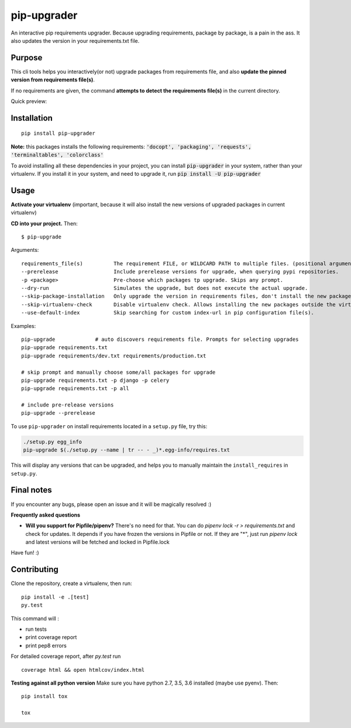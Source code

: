 pip-upgrader
=========
.. image:: https://travis-ci.org/simion/pip-upgrader.svg?branch=master
    :target: https://travis-ci.org/simion/pip-upgrader
.. image:: https://coveralls.io/repos/github/simion/pip-upgrader/badge.svg?branch=master
    :target: https://coveralls.io/github/simion/pip-upgrader?branch=master


An interactive pip requirements upgrader. Because upgrading requirements, package by package, is a pain in the ass.
It also updates the version in your requirements.txt file.


Purpose
-------

This cli tools helps you interactively(or not) upgrade packages from requirements file,
and also **update the pinned version from requirements file(s)**.

If no requirements are given, the command **attempts to detect the requirements file(s)** in the current directory.

Quick preview:

.. image:: https://raw.githubusercontent.com/simion/pip-upgrader/master/demo.gif

Installation
------------

::

    pip install pip-upgrader

**Note:** this packages installs the following requirements: :code:`'docopt', 'packaging', 'requests', 'terminaltables', 'colorclass'`

To avoid installing all these dependencies in your project, you can install :code:`pip-upgrader` in your system, rather than your virtualenv.
If you install it in your system, and need to upgrade it, run :code:`pip install -U pip-upgrader`

Usage
-----
**Activate your virtualenv** (important, because it will also install the new versions of upgraded packages in current virtualenv)

**CD into your project.**
Then:
::

    $ pip-upgrade

Arguments:
::

    requirements_file(s)          The requirement FILE, or WILDCARD PATH to multiple files. (positional arguments)
    --prerelease                  Include prerelease versions for upgrade, when querying pypi repositories.
    -p <package>                  Pre-choose which packages tp upgrade. Skips any prompt.
    --dry-run                     Simulates the upgrade, but does not execute the actual upgrade.
    --skip-package-installation   Only upgrade the version in requirements files, don't install the new package.
    --skip-virtualenv-check       Disable virtualenv check. Allows installing the new packages outside the virtualenv.
    --use-default-index           Skip searching for custom index-url in pip configuration file(s).

Examples:

::

    pip-upgrade             # auto discovers requirements file. Prompts for selecting upgrades
    pip-upgrade requirements.txt
    pip-upgrade requirements/dev.txt requirements/production.txt

    # skip prompt and manually choose some/all packages for upgrade
    pip-upgrade requirements.txt -p django -p celery
    pip-upgrade requirements.txt -p all

    # include pre-release versions
    pip-upgrade --prerelease

To use ``pip-upgrader`` on install requirements located in a ``setup.py`` file,
try this:

.. code-block:: sh

   ./setup.py egg_info
   pip-upgrade $(./setup.py --name | tr -- - _)*.egg-info/requires.txt

This will display any versions that can be upgraded, and helps you to manually maintain the ``install_requires`` in ``setup.py``.

Final notes
-----------
If you encounter any bugs, please open an issue and it will be magically resolved :)


**Frequently asked questions**

- **Will you support for Pipfile/pipenv?** There's no need for that. You can do `pipenv lock -r > requirements.txt` and check for updates. It depends if you have frozen the versions in Pipfile or not. If they are "*", just run `pipenv lock` and latest versions will be fetched and locked in Pipfile.lock


Have fun! :)

Contributing
------------
Clone the repository, create a virtualenv, then run:
::

    pip install -e .[test]
    py.test

This command will :

- run tests
- print coverage report
- print pep8 errors

For detailed coverage report, after *py.test* run
::

    coverage html && open htmlcov/index.html

**Testing against all python version**
Make sure you have python 2.7, 3.5, 3.6 installed (maybe use pyenv). Then: 
::

    pip install tox

    tox
